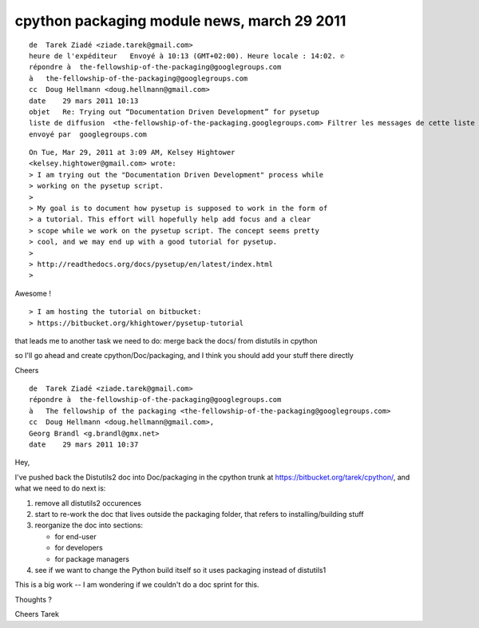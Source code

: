 ﻿

============================================
cpython packaging module news, march 29 2011
============================================


::

    de  Tarek Ziadé <ziade.tarek@gmail.com>
    heure de l'expéditeur   Envoyé à 10:13 (GMT+02:00). Heure locale : 14:02. ✆
    répondre à  the-fellowship-of-the-packaging@googlegroups.com
    à   the-fellowship-of-the-packaging@googlegroups.com
    cc  Doug Hellmann <doug.hellmann@gmail.com>
    date    29 mars 2011 10:13
    objet   Re: Trying out “Documentation Driven Development” for pysetup
    liste de diffusion  <the-fellowship-of-the-packaging.googlegroups.com> Filtrer les messages de cette liste de diffusion
    envoyé par  googlegroups.com


::

    On Tue, Mar 29, 2011 at 3:09 AM, Kelsey Hightower
    <kelsey.hightower@gmail.com> wrote:
    > I am trying out the "Documentation Driven Development" process while
    > working on the pysetup script.
    >
    > My goal is to document how pysetup is supposed to work in the form of
    > a tutorial. This effort will hopefully help add focus and a clear
    > scope while we work on the pysetup script. The concept seems pretty
    > cool, and we may end up with a good tutorial for pysetup.
    >
    > http://readthedocs.org/docs/pysetup/en/latest/index.html
    >

Awesome !

::

    > I am hosting the tutorial on bitbucket:
    > https://bitbucket.org/khightower/pysetup-tutorial


that leads me to another task we need to do: merge back the docs/ from
distutils in cpython

so I'll go ahead and create cpython/Doc/packaging, and I think you
should add your stuff there directly

Cheers




::

    de  Tarek Ziadé <ziade.tarek@gmail.com>
    répondre à  the-fellowship-of-the-packaging@googlegroups.com
    à   The fellowship of the packaging <the-fellowship-of-the-packaging@googlegroups.com>
    cc  Doug Hellmann <doug.hellmann@gmail.com>,
    Georg Brandl <g.brandl@gmx.net>
    date    29 mars 2011 10:37


Hey,

I've pushed back the Distutils2 doc into Doc/packaging in the cpython
trunk at https://bitbucket.org/tarek/cpython/, and what we need to do
next is:

1. remove all distutils2 occurences
2. start to re-work the doc that lives outside the packaging folder,
   that refers to installing/building stuff
3. reorganize the doc into sections:

   - for end-user
   - for developers
   - for package managers

4. see if we want to change the Python build itself so it uses
   packaging instead of distutils1

This is a big work -- I am wondering if we couldn't do a doc sprint for this.

Thoughts ?

Cheers
Tarek







